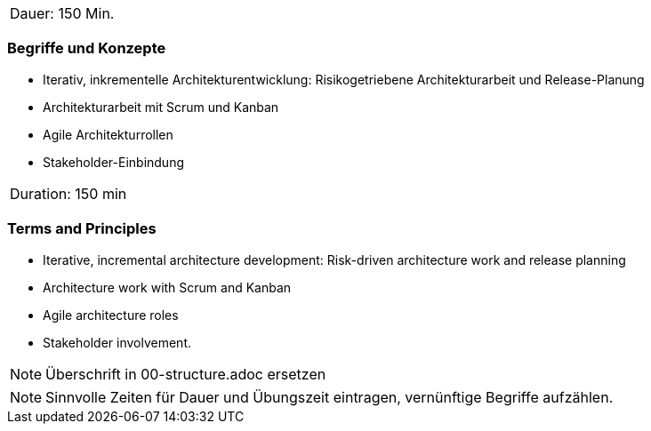 // tag::DE[]
|===
| Dauer: 150 Min. |
|===

=== Begriffe und Konzepte
- Iterativ, inkrementelle Architekturentwicklung: Risikogetriebene Architekturarbeit und Release-Planung
- Architekturarbeit mit Scrum und Kanban
- Agile Architekturrollen
- Stakeholder-Einbindung


// end::DE[]

// tag::EN[]
|===
| Duration: 150 min |
|===

=== Terms and Principles
- Iterative, incremental architecture development: Risk-driven architecture work and release planning
- Architecture work with Scrum and Kanban
- Agile architecture roles
- Stakeholder involvement.

// end::EN[]

// tag::REMARK[]
[NOTE]
====
Überschrift in 00-structure.adoc ersetzen
====
// end::REMARK[]

// tag::REMARK[]
[NOTE]
====
Sinnvolle Zeiten für Dauer und Übungszeit eintragen, vernünftige Begriffe aufzählen.
====
// end::REMARK[]
